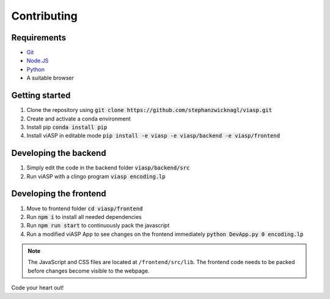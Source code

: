 =================
Contributing
=================

Requirements
============

- `Git <https://git-scm.com>`_
- `Node.JS <https://nodejs.org>`_
- `Python <https://www.python.org>`_
- A suitable browser


Getting started
===============

1. Clone the repository using :code:`git clone https://github.com/stephanzwicknagl/viasp.git`
2. Create and activate a conda environment
3. Install pip :code:`conda install pip`
4. Install viASP in editable mode :code:`pip install -e viasp -e viasp/backend -e viasp/frontend`

Developing the backend
======================

1. Simply edit the code in the backend folder :code:`viasp/backend/src`
2. Run viASP with a clingo program :code:`viasp encoding.lp`

Developing the frontend
=======================

1. Move to frontend folder :code:`cd viasp/frontend`
2. Run :code:`npm i` to install all needed dependencies
3. Run :code:`npm run start` to continuously pack the javascript
4. Run a modified viASP App to see changes on the frontend immediately :code:`python DevApp.py 0 encoding.lp`

.. Note::
    The JavaScript and CSS files are located at ``/frontend/src/lib``. The frontend code needs to be packed before changes become visible to the webpage.

Code your heart out!

